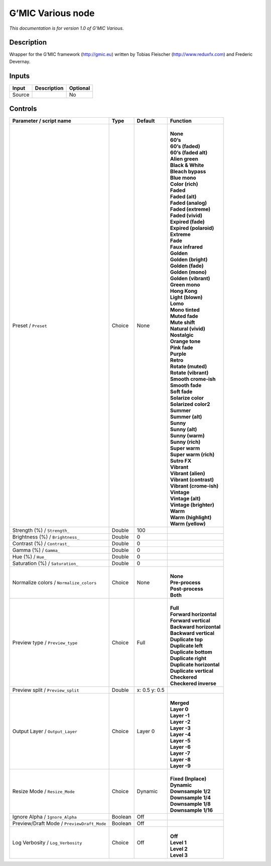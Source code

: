 .. _eu.gmic.Various:

G’MIC Various node
==================

*This documentation is for version 1.0 of G’MIC Various.*

Description
-----------

Wrapper for the G’MIC framework (http://gmic.eu) written by Tobias Fleischer (http://www.reduxfx.com) and Frederic Devernay.

Inputs
------

+--------+-------------+----------+
| Input  | Description | Optional |
+========+=============+==========+
| Source |             | No       |
+--------+-------------+----------+

Controls
--------

.. tabularcolumns:: |>{\raggedright}p{0.2\columnwidth}|>{\raggedright}p{0.06\columnwidth}|>{\raggedright}p{0.07\columnwidth}|p{0.63\columnwidth}|

.. cssclass:: longtable

+--------------------------------------------+---------+---------------+----------------------------+
| Parameter / script name                    | Type    | Default       | Function                   |
+============================================+=========+===============+============================+
| Preset / ``Preset``                        | Choice  | None          | |                          |
|                                            |         |               | | **None**                 |
|                                            |         |               | | **60’s**                 |
|                                            |         |               | | **60’s (faded)**         |
|                                            |         |               | | **60’s (faded alt)**     |
|                                            |         |               | | **Alien green**          |
|                                            |         |               | | **Black & White**        |
|                                            |         |               | | **Bleach bypass**        |
|                                            |         |               | | **Blue mono**            |
|                                            |         |               | | **Color (rich)**         |
|                                            |         |               | | **Faded**                |
|                                            |         |               | | **Faded (alt)**          |
|                                            |         |               | | **Faded (analog)**       |
|                                            |         |               | | **Faded (extreme)**      |
|                                            |         |               | | **Faded (vivid)**        |
|                                            |         |               | | **Expired (fade)**       |
|                                            |         |               | | **Expired (polaroid)**   |
|                                            |         |               | | **Extreme**              |
|                                            |         |               | | **Fade**                 |
|                                            |         |               | | **Faux infrared**        |
|                                            |         |               | | **Golden**               |
|                                            |         |               | | **Golden (bright)**      |
|                                            |         |               | | **Golden (fade)**        |
|                                            |         |               | | **Golden (mono)**        |
|                                            |         |               | | **Golden (vibrant)**     |
|                                            |         |               | | **Green mono**           |
|                                            |         |               | | **Hong Kong**            |
|                                            |         |               | | **Light (blown)**        |
|                                            |         |               | | **Lomo**                 |
|                                            |         |               | | **Mono tinted**          |
|                                            |         |               | | **Muted fade**           |
|                                            |         |               | | **Mute shift**           |
|                                            |         |               | | **Natural (vivid)**      |
|                                            |         |               | | **Nostalgic**            |
|                                            |         |               | | **Orange tone**          |
|                                            |         |               | | **Pink fade**            |
|                                            |         |               | | **Purple**               |
|                                            |         |               | | **Retro**                |
|                                            |         |               | | **Rotate (muted)**       |
|                                            |         |               | | **Rotate (vibrant)**     |
|                                            |         |               | | **Smooth crome-ish**     |
|                                            |         |               | | **Smooth fade**          |
|                                            |         |               | | **Soft fade**            |
|                                            |         |               | | **Solarize color**       |
|                                            |         |               | | **Solarized color2**     |
|                                            |         |               | | **Summer**               |
|                                            |         |               | | **Summer (alt)**         |
|                                            |         |               | | **Sunny**                |
|                                            |         |               | | **Sunny (alt)**          |
|                                            |         |               | | **Sunny (warm)**         |
|                                            |         |               | | **Sunny (rich)**         |
|                                            |         |               | | **Super warm**           |
|                                            |         |               | | **Super warm (rich)**    |
|                                            |         |               | | **Sutro FX**             |
|                                            |         |               | | **Vibrant**              |
|                                            |         |               | | **Vibrant (alien)**      |
|                                            |         |               | | **Vibrant (contrast)**   |
|                                            |         |               | | **Vibrant (crome-ish)**  |
|                                            |         |               | | **Vintage**              |
|                                            |         |               | | **Vintage (alt)**        |
|                                            |         |               | | **Vintage (brighter)**   |
|                                            |         |               | | **Warm**                 |
|                                            |         |               | | **Warm (highlight)**     |
|                                            |         |               | | **Warm (yellow)**        |
+--------------------------------------------+---------+---------------+----------------------------+
| Strength (%) / ``Strength_``               | Double  | 100           |                            |
+--------------------------------------------+---------+---------------+----------------------------+
| Brightness (%) / ``Brightness_``           | Double  | 0             |                            |
+--------------------------------------------+---------+---------------+----------------------------+
| Contrast (%) / ``Contrast_``               | Double  | 0             |                            |
+--------------------------------------------+---------+---------------+----------------------------+
| Gamma (%) / ``Gamma_``                     | Double  | 0             |                            |
+--------------------------------------------+---------+---------------+----------------------------+
| Hue (%) / ``Hue_``                         | Double  | 0             |                            |
+--------------------------------------------+---------+---------------+----------------------------+
| Saturation (%) / ``Saturation_``           | Double  | 0             |                            |
+--------------------------------------------+---------+---------------+----------------------------+
| Normalize colors / ``Normalize_colors``    | Choice  | None          | |                          |
|                                            |         |               | | **None**                 |
|                                            |         |               | | **Pre-process**          |
|                                            |         |               | | **Post-process**         |
|                                            |         |               | | **Both**                 |
+--------------------------------------------+---------+---------------+----------------------------+
| Preview type / ``Preview_type``            | Choice  | Full          | |                          |
|                                            |         |               | | **Full**                 |
|                                            |         |               | | **Forward horizontal**   |
|                                            |         |               | | **Forward vertical**     |
|                                            |         |               | | **Backward horizontal**  |
|                                            |         |               | | **Backward vertical**    |
|                                            |         |               | | **Duplicate top**        |
|                                            |         |               | | **Duplicate left**       |
|                                            |         |               | | **Duplicate bottom**     |
|                                            |         |               | | **Duplicate right**      |
|                                            |         |               | | **Duplicate horizontal** |
|                                            |         |               | | **Duplicate vertical**   |
|                                            |         |               | | **Checkered**            |
|                                            |         |               | | **Checkered inverse**    |
+--------------------------------------------+---------+---------------+----------------------------+
| Preview split / ``Preview_split``          | Double  | x: 0.5 y: 0.5 |                            |
+--------------------------------------------+---------+---------------+----------------------------+
| Output Layer / ``Output_Layer``            | Choice  | Layer 0       | |                          |
|                                            |         |               | | **Merged**               |
|                                            |         |               | | **Layer 0**              |
|                                            |         |               | | **Layer -1**             |
|                                            |         |               | | **Layer -2**             |
|                                            |         |               | | **Layer -3**             |
|                                            |         |               | | **Layer -4**             |
|                                            |         |               | | **Layer -5**             |
|                                            |         |               | | **Layer -6**             |
|                                            |         |               | | **Layer -7**             |
|                                            |         |               | | **Layer -8**             |
|                                            |         |               | | **Layer -9**             |
+--------------------------------------------+---------+---------------+----------------------------+
| Resize Mode / ``Resize_Mode``              | Choice  | Dynamic       | |                          |
|                                            |         |               | | **Fixed (Inplace)**      |
|                                            |         |               | | **Dynamic**              |
|                                            |         |               | | **Downsample 1/2**       |
|                                            |         |               | | **Downsample 1/4**       |
|                                            |         |               | | **Downsample 1/8**       |
|                                            |         |               | | **Downsample 1/16**      |
+--------------------------------------------+---------+---------------+----------------------------+
| Ignore Alpha / ``Ignore_Alpha``            | Boolean | Off           |                            |
+--------------------------------------------+---------+---------------+----------------------------+
| Preview/Draft Mode / ``PreviewDraft_Mode`` | Boolean | Off           |                            |
+--------------------------------------------+---------+---------------+----------------------------+
| Log Verbosity / ``Log_Verbosity``          | Choice  | Off           | |                          |
|                                            |         |               | | **Off**                  |
|                                            |         |               | | **Level 1**              |
|                                            |         |               | | **Level 2**              |
|                                            |         |               | | **Level 3**              |
+--------------------------------------------+---------+---------------+----------------------------+
